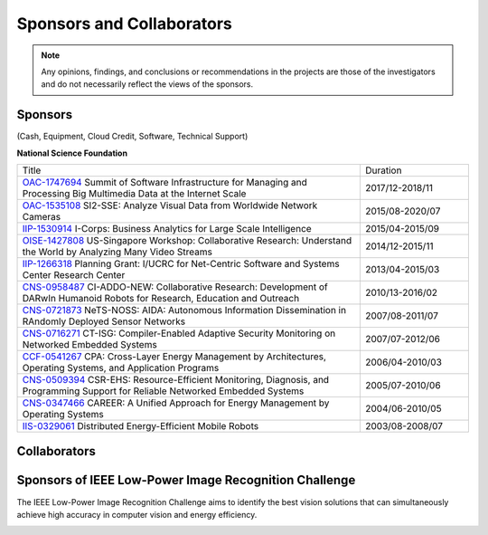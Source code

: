Sponsors and Collaborators
--------------------------

.. note::

   Any opinions, findings, and conclusions or recommendations in the
   projects are those of the investigators and do not necessarily
   reflect the views of the sponsors.

Sponsors
~~~~~~~~

(Cash, Equipment, Cloud Credit, Software, Technical Support)

**National Science Foundation**

|sponsornsf|


.. |sponsornsf| image:: https://www.nsf.gov/images/logos/NSF_4-Color_bitmap_Logo.png
   :width: 20 %


.. list-table::
   :widths: 38 12 

   * - Title
     - Duration

   * - `OAC-1747694
       <https://www.nsf.gov/awardsearch/showAward?AWD_ID=1747694>`__
       Summit of Software Infrastructure for Managing and Processing Big Multimedia Data at the Internet Scale
     - 2017/12-2018/11


   * - `OAC-1535108
       <https://www.nsf.gov/awardsearch/showAward?AWD_ID=1535108>`__
       SI2-SSE: Analyze Visual Data from Worldwide Network Cameras
     - 2015/08-2020/07
       
   * - `IIP-1530914
       <https://www.nsf.gov/awardsearch/showAward?AWD_ID=1530914>`__
       I-Corps: Business Analytics for Large Scale Intelligence
     - 2015/04-2015/09
       
   * - `OISE-1427808
       <https://www.nsf.gov/awardsearch/showAward?AWD_ID=1427808>`__
       US-Singapore Workshop: Collaborative Research: Understand the World by Analyzing Many Video Streams
     - 2014/12-2015/11

   * - `IIP-1266318
       <https://www.nsf.gov/awardsearch/showAward?AWD_ID=1266318>`__
       Planning Grant: I/UCRC for Net-Centric Software and Systems Center Research Center
     - 2013/04-2015/03

   * - `CNS-0958487
       <https://www.nsf.gov/awardsearch/showAward?AWD_ID=0958487>`__
       CI-ADDO-NEW: Collaborative Research: Development of DARwIn Humanoid Robots for Research, Education and Outreach
     - 2010/13-2016/02

   * - `CNS-0721873
       <https://www.nsf.gov/awardsearch/showAward?AWD_ID=0721873>`__
       NeTS-NOSS: AIDA: Autonomous Information Dissemination in RAndomly Deployed Sensor Networks
     - 2007/08-2011/07

   * - `CNS-0716271
       <https://www.nsf.gov/awardsearch/showAward?AWD_ID=0716271>`__
       CT-ISG: Compiler-Enabled Adaptive Security Monitoring on Networked Embedded Systems
     - 2007/07-2012/06

   * - `CCF-0541267
       <https://www.nsf.gov/awardsearch/showAward?AWD_ID=0541267>`__
       CPA: Cross-Layer Energy Management by Architectures, Operating Systems, and Application Programs
     - 2006/04-2010/03
       
   * - `CNS-0509394
       <https://www.nsf.gov/awardsearch/showAward?AWD_ID=0509394>`__
       CSR-EHS: Resource-Efficient Monitoring, Diagnosis, and Programming Support for Reliable Networked Embedded Systems
     - 2005/07-2010/06
       
   * - `CNS-0347466
       <https://www.nsf.gov/awardsearch/showAward?AWD_ID=0347466>`__
       CAREER: A Unified Approach for Energy Management by Operating Systems
     - 2004/06-2010/05

   * - `IIS-0329061
       <https://www.nsf.gov/awardsearch/showAward?AWD_ID=0329061>`__
       Distributed Energy-Efficient Mobile Robots
     - 2003/08-2008/07
       
       

|sponsorgoogle| |sponsorfacebook| |sponsorhp| |sponsorintel| |sponsoramazon| |sponsormicrosoft|

.. |sponsorgoogle| image:: https://cdn.vox-cdn.com/thumbor/Pkmq1nm3skO0-j693JTMd7RL0Zk=/0x0:2012x1341/1200x800/filters:focal(0x0:2012x1341)/cdn.vox-cdn.com/uploads/chorus_image/image/47070706/google2.0.0.jpg
   :width: 15 %

.. |sponsorfacebook| image:: https://rebootingcomputing.ieee.org/images/files/images/facebook.jpg
   :width: 15 %			     

.. |sponsorhp| image:: https://1000logos.net/wp-content/uploads/2017/02/HP-Logo.png
   :width: 15 %

.. |sponsorintel| image:: https://upload.wikimedia.org/wikipedia/commons/thumb/c/c9/Intel-logo.svg/1280px-Intel-logo.svg.png
   :width: 15 %			     

.. |sponsoramazon| image:: https://pmcvariety.files.wordpress.com/2018/01/amazon-logo.jpg?w=1000
   :width: 15 %			     	   

.. |sponsormicrosoft| image:: http://img-prod-cms-rt-microsoft-com.akamaized.net/cms/api/am/imageFileData/RE2qVsJ?ver=3f74
   :width: 20 %			     	   



Collaborators
~~~~~~~~~~~~~

|collaboratorluc| |collaboratorfiu| |collaboratorduke| |collaboratorunc| |collaboratoranl| |collaboratornus| |collaboratorstanford| 


.. |collaboratorluc| image:: https://www.luc.edu/media/lucedu/universitymarketingcommunication/horizontal-3color.jpg
   :width: 15 %			     	   

.. |collaboratorfiu| image:: https://canvas.fiu.edu/_assets/images/fiu-logo.png
   :width: 15 %			     	   

.. |collaboratorunc| image:: https://www.cs.unc.edu/xcms/wpfiles/resources/UNC_logo_542_gif.gif
   :width: 20 %			     	   
	   
.. |collaboratorduke| image:: https://rebootingcomputing.ieee.org/images/files/images/duke-university.jpg
   :width: 15 %			     	   

.. |collaboratoranl| image:: http://chainreaction.anl.gov/wp-content/themes/innovation/imgs/logos/anl-logo.png
   :width: 20 %			     	   

.. |collaboratornus| image:: http://nus.edu.sg/templates/t3_nus2015/images/assets/logos/logo.png
   :width: 15 %			     	   			      

.. |collaboratorstanford| image:: https://1000logos.net/wp-content/uploads/2018/02/Stanford-Logo.png
   :width: 20 %			     	   			      


Sponsors of IEEE Low-Power Image Recognition Challenge
~~~~~~~~~~~~~~~~~~~~~~~~~~~~~~~~~~~~~~~~~~~~~~~~~~~~~~

|lpirc2019|


.. |lpirc2019| image:: https://rebootingcomputing.ieee.org/images/files/images/lpirc/2019/IMG_9524.jpg
   :width: 60 %

The IEEE Low-Power Image Recognition Challenge aims to identify the
best vision solutions that can simultaneously achieve high accuracy in
computer vision and energy efficiency. 

|sponsorrc| |sponsorfacebook| |sponsorgoogle|  |sponsorxilinx| |sponsormediatek| |sponsorcass| |sponsorSICT|
|sponsorCEDA| |sponsorNvidia| |sponsorCSC| 

.. |sponsorrc| image:: https://rebootingcomputing.ieee.org/images/files/images/ieee-rebooting-computing.png
   :width: 15 %

.. |sponsorcass| image:: https://rebootingcomputing.ieee.org/images/files/images/ieee-circuits-and-systems-society.jpg
   :width: 15 %

.. |sponsorxilinx| image:: https://rebootingcomputing.ieee.org/images/files/images/xilinx.jpg
   :width: 15 %
	   
.. |sponsormediatek| image:: https://rebootingcomputing.ieee.org/images/files/images/mediatek.png
   :width: 15 %

.. |sponsorSICT| image:: https://rebootingcomputing.ieee.org/images/files/images/ieee-sustainable-ict.png
   :width: 20 %

.. |sponsorCEDA| image:: http://sites.ieee.org/indiacouncil/files/2017/06/CEDA_Logo_large_R.jpg
   :width: 15 %
	   
.. |sponsorNvidia| image:: https://upload.wikimedia.org/wikipedia/sco/thumb/2/21/Nvidia_logo.svg/1280px-Nvidia_logo.svg.png
   :width: 15 %

.. |sponsorCSC| image:: https://ieeecsc.org/sites/ieeecsc/files/csc-logo_web.png
   :width: 20 %
